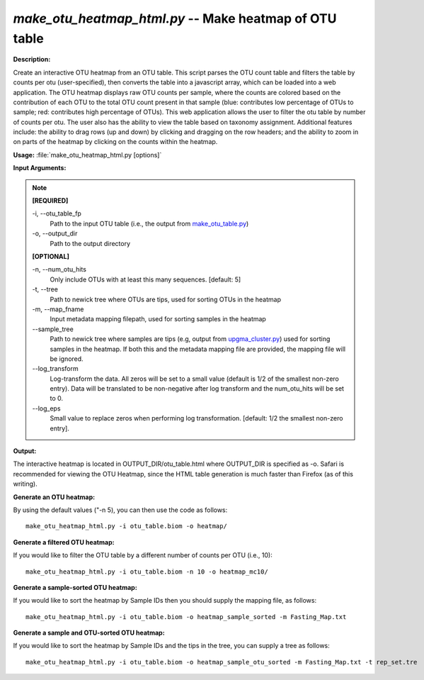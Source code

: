.. _make_otu_heatmap_html:

.. index:: make_otu_heatmap_html.py

*make_otu_heatmap_html.py* -- Make heatmap of OTU table
^^^^^^^^^^^^^^^^^^^^^^^^^^^^^^^^^^^^^^^^^^^^^^^^^^^^^^^^^^^^^^^^^^^^^^^^^^^^^^^^^^^^^^^^^^^^^^^^^^^^^^^^^^^^^^^^^^^^^^^^^^^^^^^^^^^^^^^^^^^^^^^^^^^^^^^^^^^^^^^^^^^^^^^^^^^^^^^^^^^^^^^^^^^^^^^^^^^^^^^^^^^^^^^^^^^^^^^^^^^^^^^^^^^^^^^^^^^^^^^^^^^^^^^^^^^^^^^^^^^^^^^^^^^^^^^^^^^^^^^^^^^^^

**Description:**

Create an interactive OTU heatmap from an OTU table. This script parses the OTU count table and filters the table by counts per otu (user-specified), then converts the table into a javascript array, which can be loaded into a web application. The OTU heatmap displays raw OTU counts per sample, where the counts are colored based on the contribution of each OTU to the total OTU count present in that sample (blue: contributes low percentage of OTUs to sample; red: contributes high percentage of OTUs). This web application allows the user to filter the otu table by number of counts per otu. The user also has the ability to view the table based on taxonomy assignment. Additional features include: the ability to drag rows (up and down) by clicking and dragging on the row headers; and the ability to zoom in on parts of the heatmap by clicking on the counts within the heatmap.


**Usage:** :file:`make_otu_heatmap_html.py [options]`

**Input Arguments:**

.. note::

	
	**[REQUIRED]**
		
	-i, `-`-otu_table_fp
		Path to the input OTU table (i.e., the output from `make_otu_table.py <./make_otu_table.html>`_)
	-o, `-`-output_dir
		Path to the output directory
	
	**[OPTIONAL]**
		
	-n, `-`-num_otu_hits
		Only include OTUs with at least this many sequences. [default: 5]
	-t, `-`-tree
		Path to newick tree where OTUs are tips, used for sorting OTUs in the heatmap
	-m, `-`-map_fname
		Input metadata mapping filepath, used for sorting samples in the heatmap
	`-`-sample_tree
		Path to newick tree where samples are tips (e.g, output from `upgma_cluster.py <./upgma_cluster.html>`_) used for sorting samples in the heatmap. If both this and the metadata mapping file are provided, the mapping file will be ignored.
	`-`-log_transform
		Log-transform the data. All zeros will be set to a small value (default is 1/2 of the smallest non-zero entry). Data will be translated to be non-negative after log transform and the num_otu_hits will be set to 0.
	`-`-log_eps
		Small value to replace zeros when performing log transformation. [default: 1/2 the smallest non-zero entry].


**Output:**

The interactive heatmap is located in OUTPUT_DIR/otu_table.html where OUTPUT_DIR is specified as -o. Safari is recommended for viewing the OTU Heatmap, since the HTML table generation is much faster than Firefox (as of this writing).


**Generate an OTU heatmap:**

By using the default values ("-n 5), you can then use the code as follows:

::

	make_otu_heatmap_html.py -i otu_table.biom -o heatmap/

**Generate a filtered OTU heatmap:**

If you would like to filter the OTU table by a different number of counts per OTU (i.e., 10):

::

	make_otu_heatmap_html.py -i otu_table.biom -n 10 -o heatmap_mc10/

**Generate a sample-sorted OTU heatmap:**

If you would like to sort the heatmap by Sample IDs then you should supply the mapping file, as follows:

::

	make_otu_heatmap_html.py -i otu_table.biom -o heatmap_sample_sorted -m Fasting_Map.txt

**Generate a sample and OTU-sorted OTU heatmap:**

If you would like to sort the heatmap by Sample IDs and the tips in the tree, you can supply a tree as follows:

::

	make_otu_heatmap_html.py -i otu_table.biom -o heatmap_sample_otu_sorted -m Fasting_Map.txt -t rep_set.tre


